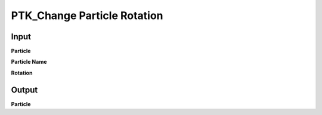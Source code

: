 PTK_Change Particle Rotation
============================

.. _PTK_Change_Particle_Rotation:

.. image:: ../../images/transforms/PTK_Change_Particle_Rotation.PNG
   :height: 229
   :width: 200 px
   :scale: 100 %
   :align: right

=====
Input
=====

**Particle**

**Particle Name**

**Rotation**

======
Output
======

**Particle**
